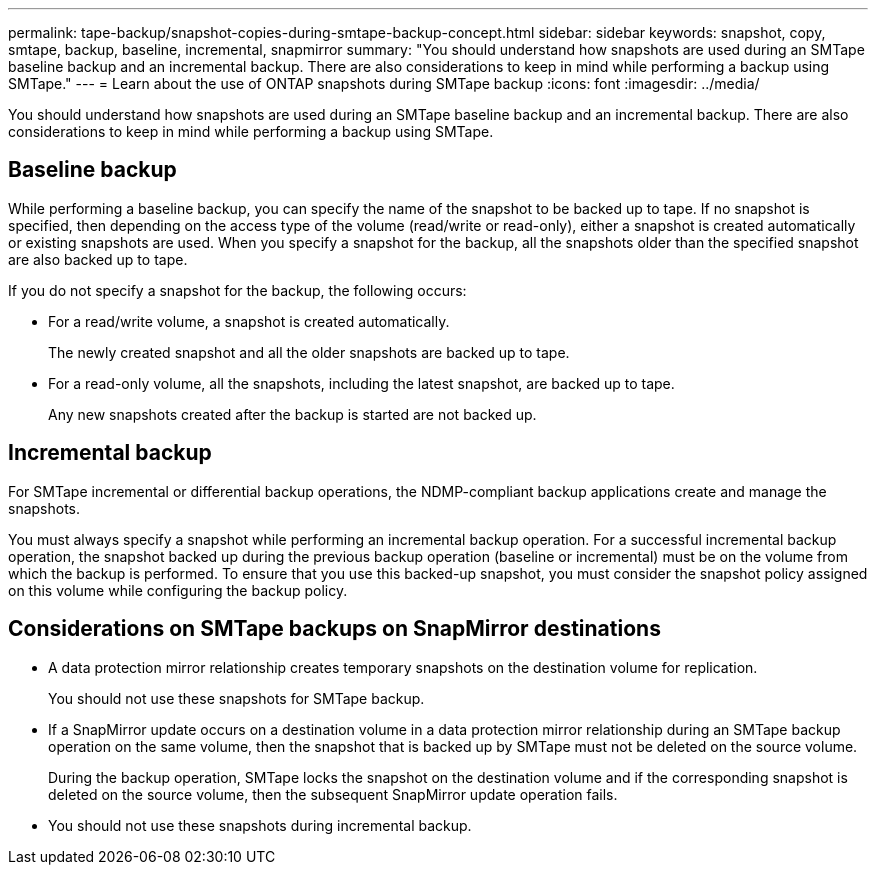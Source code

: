 ---
permalink: tape-backup/snapshot-copies-during-smtape-backup-concept.html
sidebar: sidebar
keywords: snapshot, copy, smtape, backup, baseline, incremental, snapmirror
summary: "You should understand how snapshots are used during an SMTape baseline backup and an incremental backup. There are also considerations to keep in mind while performing a backup using SMTape."
---
= Learn about the use of ONTAP snapshots during SMTape backup
:icons: font
:imagesdir: ../media/

[.lead]
You should understand how snapshots are used during an SMTape baseline backup and an incremental backup. There are also considerations to keep in mind while performing a backup using SMTape.

== Baseline backup

While performing a baseline backup, you can specify the name of the snapshot to be backed up to tape. If no snapshot is specified, then depending on the access type of the volume (read/write or read-only), either a snapshot is created automatically or existing snapshots are used. When you specify a snapshot for the backup, all the snapshots older than the specified snapshot are also backed up to tape.

If you do not specify a snapshot for the backup, the following occurs:

* For a read/write volume, a snapshot is created automatically.
+
The newly created snapshot and all the older snapshots are backed up to tape.

* For a read-only volume, all the snapshots, including the latest snapshot, are backed up to tape.
+
Any new snapshots created after the backup is started are not backed up.

== Incremental backup

For SMTape incremental or differential backup operations, the NDMP-compliant backup applications create and manage the snapshots.

You must always specify a snapshot while performing an incremental backup operation. For a successful incremental backup operation, the snapshot backed up during the previous backup operation (baseline or incremental) must be on the volume from which the backup is performed. To ensure that you use this backed-up snapshot, you must consider the snapshot policy assigned on this volume while configuring the backup policy.

== Considerations on SMTape backups on SnapMirror destinations

* A data protection mirror relationship creates temporary snapshots on the destination volume for replication.
+
You should not use these snapshots for SMTape backup.

* If a SnapMirror update occurs on a destination volume in a data protection mirror relationship during an SMTape backup operation on the same volume, then the snapshot that is backed up by SMTape must not be deleted on the source volume.
+
During the backup operation, SMTape locks the snapshot on the destination volume and if the corresponding snapshot is deleted on the source volume, then the subsequent SnapMirror update operation fails.

* You should not use these snapshots during incremental backup.
